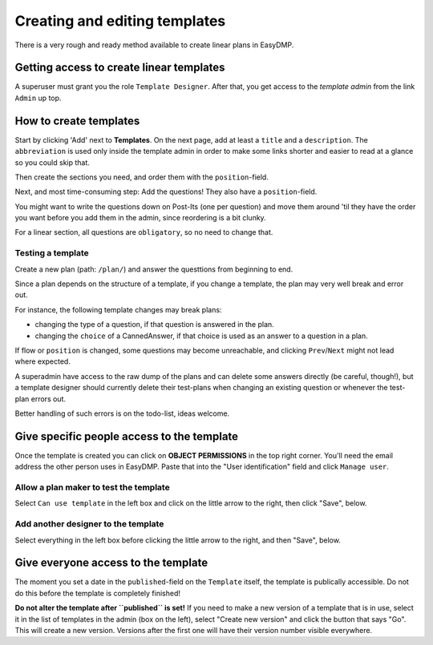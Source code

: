 ==============================
Creating and editing templates
==============================

There is a very rough and ready method available to create linear plans in
EasyDMP.

Getting access to create linear templates
=========================================

A superuser must grant you the role ``Template Designer``. After
that, you get access to the *template admin* from the link ``Admin`` up
top.

How to create templates
=======================

Start by clicking 'Add' next to **Templates**. On the next page, add at least
a ``title`` and a ``description``. The ``abbreviation`` is used only inside the
template admin in order to make some links shorter and easier to read at
a glance so you could skip that.

Then create the sections you need, and order them with the ``position``-field.

Next, and most time-consuming step: Add the questions! They also have
a ``position``-field.

You might want to write the questions down on Post-Its (one per question) and
move them around 'til they have the order you want before you add them in the
admin, since reordering is a bit clunky.

For a linear section, all questions are ``obligatory``, so no need to change
that.

Testing a template
------------------

Create a new plan (path: ``/plan/``) and answer the questtions from beginning
to end.

Since a plan depends on the structure of a template, if you change a template,
the plan may very well break and error out.

For instance, the following template changes may break plans:

* changing the type of a question, if that question is answered in the plan.
* changing the ``choice`` of a CannedAnswer, if that choice is used as an
  answer to a question in a plan.

If flow or ``position`` is changed, some questions may become unreachable, and
clicking ``Prev``/``Next`` might not lead where expected.

A superadmin have access to the raw dump of the plans and can delete some
answers directly (be careful, though!), but a template designer should
currently delete their test-plans when changing an existing question or
whenever the test-plan errors out.

Better handling of such errors is on the todo-list, ideas welcome.

Give specific people access to the template
===========================================

Once the template is created you can click on **OBJECT PERMISSIONS** in the top
right corner. You'll need the email address the other person uses in
EasyDMP. Paste that into the "User identification" field and click ``Manage user``.

Allow a plan maker to test the template
---------------------------------------

Select ``Can use template`` in the left box and click on the little arrow to
the right, then click "Save", below.

Add another designer to the template
------------------------------------

Select everything in the left box before clicking the little arrow to the
right, and then "Save", below.

Give everyone access to the template
====================================

The moment you set a date in the ``published``-field on the ``Template``
itself, the template is publically accessible. Do not do this before the
template is completely finished!

**Do not alter the template after ``published`` is set!** If you need to make
a new version of a template that is in use, select it in the list of templates
in the admin (box on the left), select "Create new version" and click the
button that says "Go". This will create a new version. Versions after the first
one will have their version number visible everywhere.
